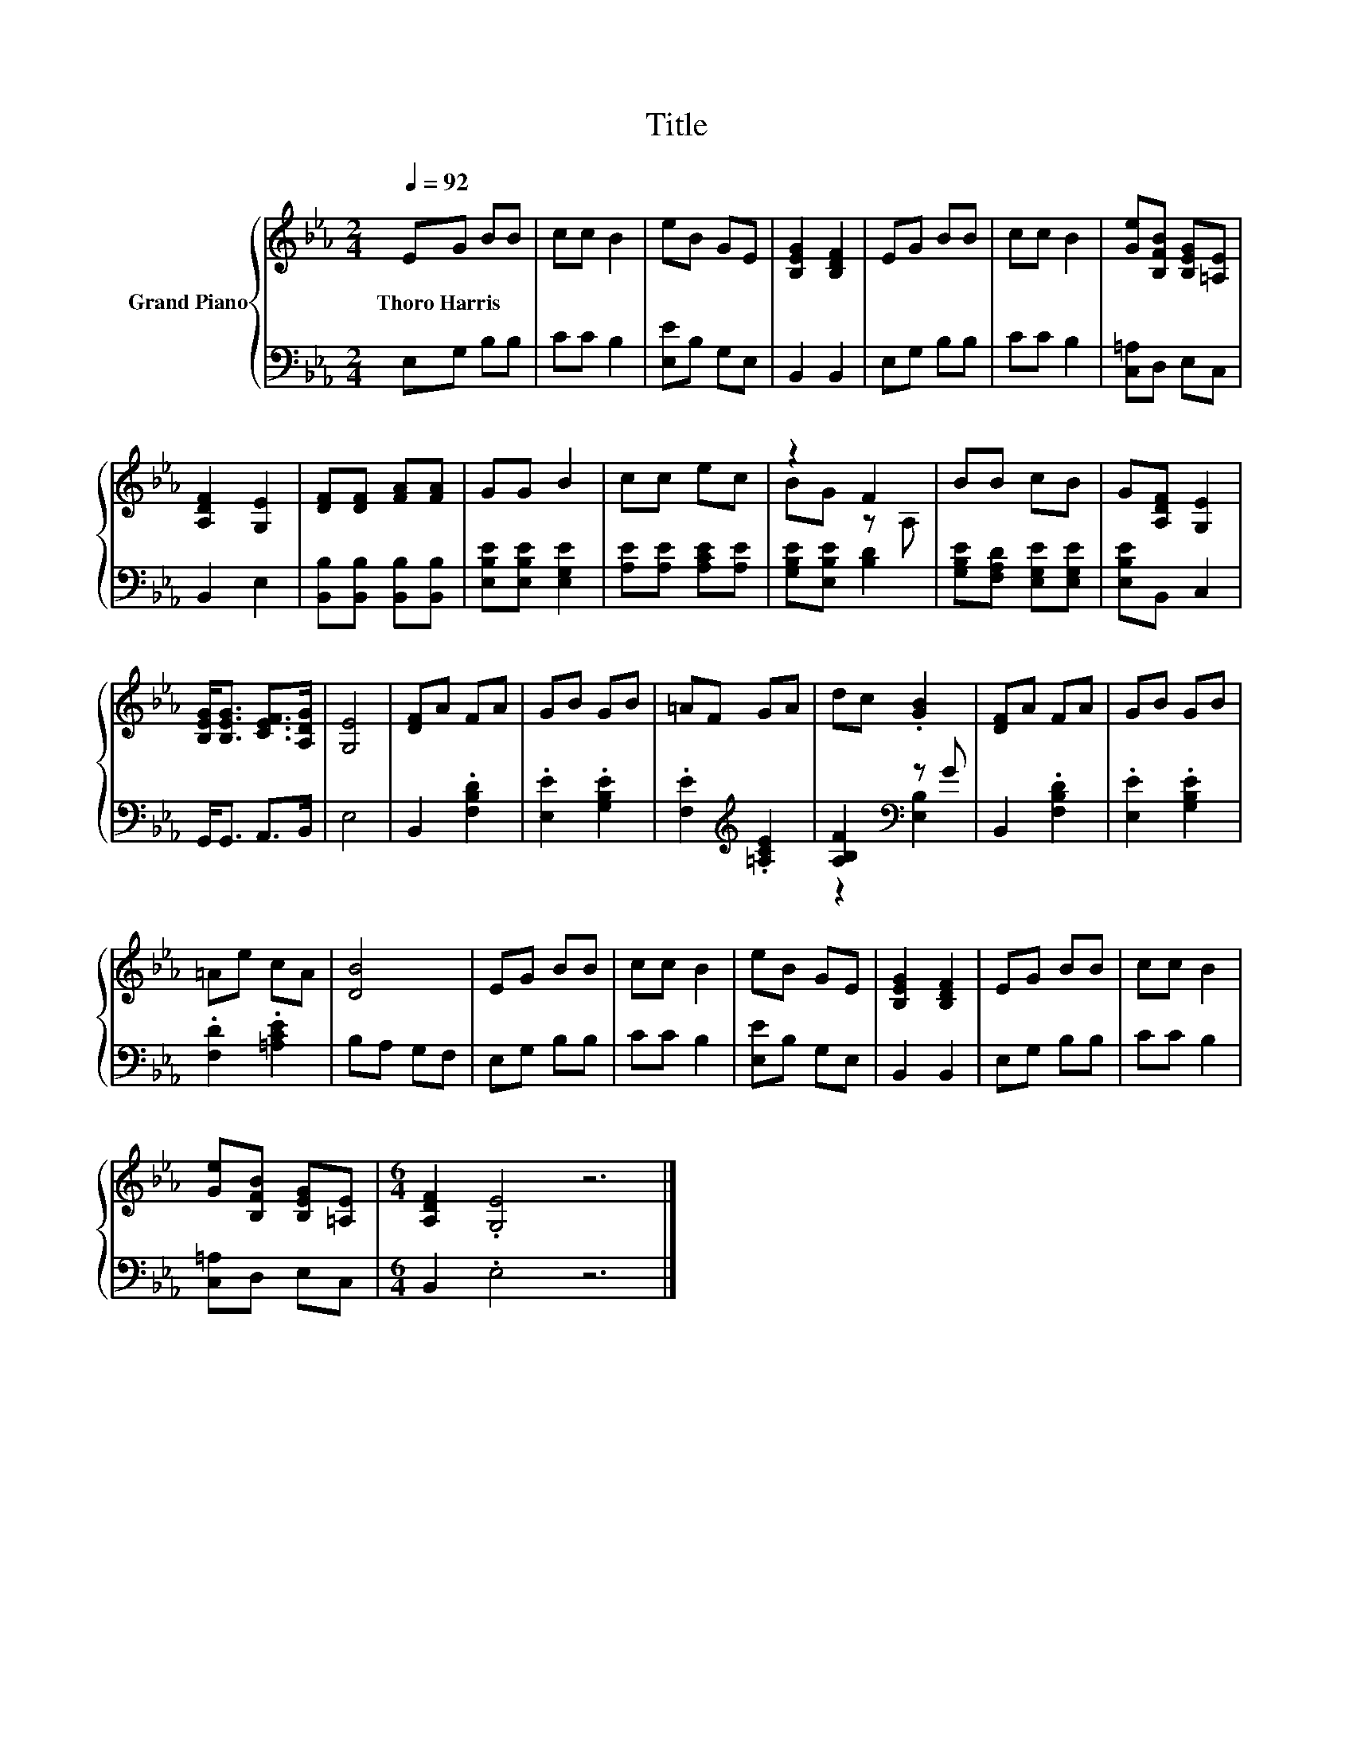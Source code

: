 X:1
T:Title
%%score { ( 1 3 ) | ( 2 4 ) }
L:1/8
Q:1/4=92
M:2/4
K:Eb
V:1 treble nm="Grand Piano"
V:3 treble 
V:2 bass 
V:4 bass 
V:1
 EG BB | cc B2 | eB GE | [B,EG]2 [B,DF]2 | EG BB | cc B2 | [Ge][B,FB] [B,EG][=A,E] | %7
w: Thoro~Harris * * *|||||||
 [A,DF]2 [G,E]2 | [DF][DF] [FA][FA] | GG B2 | cc ec | z2 F2 | BB cB | G[A,DF] [G,E]2 | %14
w: |||||||
 [B,EG]<[B,EG] [CEF]>[A,DG] | [G,E]4 | [DF]A FA | GB GB | =AF GA | dc .[GB]2 | [DF]A FA | GB GB | %22
w: ||||||||
 =Ae cA | [DB]4 | EG BB | cc B2 | eB GE | [B,EG]2 [B,DF]2 | EG BB | cc B2 | %30
w: ||||||||
 [Ge][B,FB] [B,EG][=A,E] |[M:6/4] [A,DF]2 .[G,E]4 z6 |] %32
w: ||
V:2
 E,G, B,B, | CC B,2 | [E,E]B, G,E, | B,,2 B,,2 | E,G, B,B, | CC B,2 | [C,=A,]D, E,C, | B,,2 E,2 | %8
 [B,,B,][B,,B,] [B,,B,][B,,B,] | [E,B,E][E,B,E] [E,G,E]2 | [A,E][A,E] [A,CE][A,E] | %11
 [G,B,E][E,B,E] [B,D]2 | [G,B,E][F,A,D] [E,G,E][E,G,E] | [E,B,E]B,, C,2 | G,,<G,, A,,>B,, | E,4 | %16
 B,,2 .[F,B,D]2 | .[E,E]2 .[G,B,E]2 | .[F,E]2[K:treble] .[=A,CE]2 | [A,B,F]2[K:bass] z G | %20
 B,,2 .[F,B,D]2 | .[E,E]2 .[G,B,E]2 | .[F,D]2 .[=A,CE]2 | B,A, G,F, | E,G, B,B, | CC B,2 | %26
 [E,E]B, G,E, | B,,2 B,,2 | E,G, B,B, | CC B,2 | [C,=A,]D, E,C, |[M:6/4] B,,2 .E,4 z6 |] %32
V:3
 x4 | x4 | x4 | x4 | x4 | x4 | x4 | x4 | x4 | x4 | x4 | BG z A, | x4 | x4 | x4 | x4 | x4 | x4 | %18
 x4 | x4 | x4 | x4 | x4 | x4 | x4 | x4 | x4 | x4 | x4 | x4 | x4 |[M:6/4] x12 |] %32
V:4
 x4 | x4 | x4 | x4 | x4 | x4 | x4 | x4 | x4 | x4 | x4 | x4 | x4 | x4 | x4 | x4 | x4 | x4 | %18
 x2[K:treble] x2 | z2[K:bass] [E,B,]2 | x4 | x4 | x4 | x4 | x4 | x4 | x4 | x4 | x4 | x4 | x4 | %31
[M:6/4] x12 |] %32

